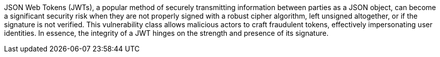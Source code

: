 JSON Web Tokens (JWTs), a popular method of securely transmitting information
between parties as a JSON object, can become a significant security risk when
they are not properly signed with a robust cipher algorithm, left unsigned
altogether, or if the signature is not verified.
This vulnerability class allows malicious actors to craft fraudulent tokens,
effectively impersonating user identities. In essence, the integrity of a JWT
hinges on the strength and presence of its signature.

